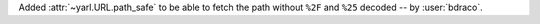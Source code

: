 Added :attr:`~yarl.URL.path_safe` to be able to fetch the path without ``%2F`` and ``%25`` decoded -- by :user:`bdraco`.
